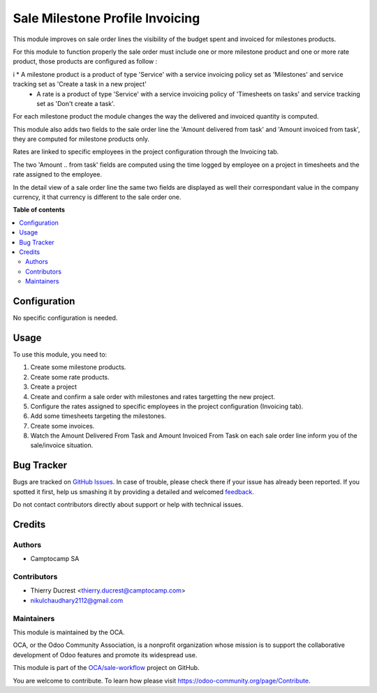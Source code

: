 ================================
Sale Milestone Profile Invoicing
================================

.. !!!!!!!!!!!!!!!!!!!!!!!!!!!!!!!!!!!!!!!!!!!!!!!!!!!!
   !! This file is generated by oca-gen-addon-readme !!
   !! changes will be overwritten.                   !!
   !!!!!!!!!!!!!!!!!!!!!!!!!!!!!!!!!!!!!!!!!!!!!!!!!!!!

.. |badge1| image:: https://img.shields.io/badge/maturity-Beta-yellow.png
    :target: https://odoo-community.org/page/development-status
    :alt: Beta
.. |badge2| image:: https://img.shields.io/badge/licence-AGPL--3-blue.png
    :target: http://www.gnu.org/licenses/agpl-3.0-standalone.html
    :alt: License: AGPL-3
.. |badge3| image:: https://img.shields.io/badge/github-OCA%2Fsale--workflow-lightgray.png?logo=github
    :target: https://github.com/OCA/sale-workflow/tree/13.0/sale_milestone_profile_invoicing
    :alt: OCA/sale-workflow
.. |badge4| image:: https://img.shields.io/badge/weblate-Translate%20me-F47D42.png
    :target: https://translation.odoo-community.org/projects/sale-workflow-13-0/sale-workflow-13-0-sale_milestone_profile_invoicing
    :alt: Translate me on Weblate
.. |badge5| image:: https://img.shields.io/badge/runbot-Try%20me-875A7B.png
    :target: https://runbot.odoo-community.org/runbot/167/13.0
    :alt: Try me on Runbot

|badge1| |badge2| |badge3| |badge4| |badge5| 

This module improves on sale order lines the visibility of the budget spent and invoiced for milestones products.

For this module to function properly the sale order must include one or more milestone product and one or more rate product, those products are configured as follow :

i   * A milestone product is a product of type 'Service' with a service invoicing policy set as 'Milestones' and service tracking set as 'Create a task in a new project' 
    * A rate is a product of type 'Service' with a service invoicing policy of 'Timesheets on tasks' and service tracking set as 'Don't create a task'.

For each milestone product the module changes the way the delivered and invoiced quantity is computed.

This module also adds two fields to the sale order line the 'Amount delivered from task' and 'Amount invoiced from task', they are computed for milestone products only.

Rates are linked to specific employees in the project configuration through the Invoicing tab.

The two 'Amount .. from task' fields are computed using the time logged by employee on a project in timesheets and the rate assigned to the employee.

In the detail view of a sale order line the same two fields are displayed as well their correspondant value in the company currency, it that currency is different to the sale order one.

**Table of contents**

.. contents::
   :local:

Configuration
=============

No specific configuration is needed.

Usage
=====

To use this module, you need to:

#. Create some milestone products.
#. Create some rate products.
#. Create a project
#. Create and confirm a sale order with milestones and rates targetting the new project.
#. Configure the rates assigned to specific employees in the project configuration (Invoicing tab).
#. Add some timesheets targeting the milestones.
#. Create some invoices.

#. Watch the Amount Delivered From Task and Amount Invoiced From Task on each
   sale order line inform you of the sale/invoice situation.

Bug Tracker
===========

Bugs are tracked on `GitHub Issues <https://github.com/OCA/sale-workflow/issues>`_.
In case of trouble, please check there if your issue has already been reported.
If you spotted it first, help us smashing it by providing a detailed and welcomed
`feedback <https://github.com/OCA/sale-workflow/issues/new?body=module:%20sale_milestone_profile_invoicing%0Aversion:%2013.0%0A%0A**Steps%20to%20reproduce**%0A-%20...%0A%0A**Current%20behavior**%0A%0A**Expected%20behavior**>`_.

Do not contact contributors directly about support or help with technical issues.

Credits
=======

Authors
~~~~~~~

* Camptocamp SA

Contributors
~~~~~~~~~~~~

* Thierry Ducrest <thierry.ducrest@camptocamp.com>
* nikulchaudhary2112@gmail.com

Maintainers
~~~~~~~~~~~

This module is maintained by the OCA.

.. image:: https://odoo-community.org/logo.png
   :alt: Odoo Community Association
   :target: https://odoo-community.org

OCA, or the Odoo Community Association, is a nonprofit organization whose
mission is to support the collaborative development of Odoo features and
promote its widespread use.

This module is part of the `OCA/sale-workflow <https://github.com/OCA/sale-workflow/tree/13.0/sale_milestone_profile_invoicing>`_ project on GitHub.

You are welcome to contribute. To learn how please visit https://odoo-community.org/page/Contribute.
